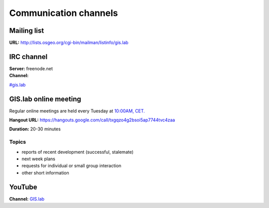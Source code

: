 .. _communication:

**********************
Communication channels
**********************

Mailing list
============

**URL:** http://lists.osgeo.org/cgi-bin/mailman/listinfo/gis.lab

IRC channel
===========

| **Server:** freenode.net
| **Channel:**
`#gis.lab <http://webchat.freenode.net/?channels=%23gis.lab&uio=d4>`__

GIS.lab online meeting
======================

Regular online meetings are held every Tuesday at `10:00AM,
CET. <http://www.timeanddate.com/worldclock/slovakia/bratislava>`__

**Hangout URL:**
https://hangouts.google.com/call/txgqzo4g2bsoi5ap7744tvc4zaa

**Duration:** 20-30 minutes

Topics
~~~~~~

-  reports of recent development (successful, stalemate)
-  next week plans
-  requests for individual or small group interaction
-  other short information

YouTube
=======

**Channel:**
`GIS.lab <https://www.youtube.com/channel/UCHXyhq_wrEBnGYTRJovxrCg>`__
